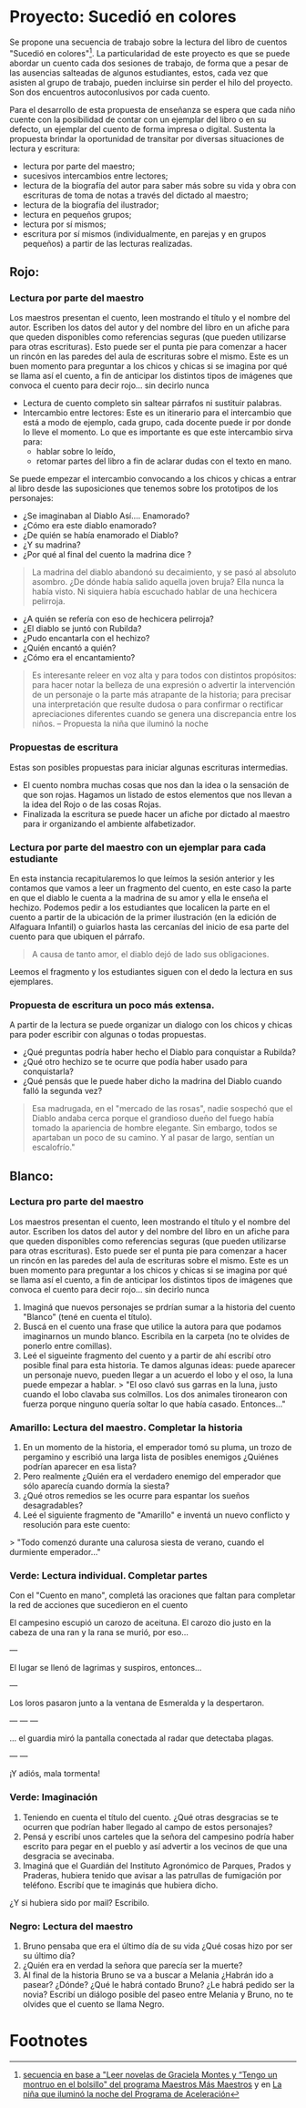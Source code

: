 * Proyecto: Sucedió en colores

Se propone una secuencia de trabajo sobre la lectura del libro de cuentos "Sucedió en colores"[fn:1]. La particularidad de este proyecto es que se puede abordar un cuento cada dos sesiones de trabajo, de forma que a pesar de las ausencias salteadas de algunos estudiantes, estos, cada vez que asisten al grupo de trabajo, pueden incluirse sin perder el hilo del proyecto. Son dos encuentros autoconlusivos por cada cuento.

Para el desarrollo de esta propuesta de enseñanza se espera que cada niño cuente con la posibilidad de contar con un ejemplar del libro o en su defecto, un ejemplar del cuento de forma impresa o digital. Sustenta la propuesta brindar la oportunidad de transitar por diversas situaciones de
lectura y escritura:

- lectura por parte del maestro;
- sucesivos intercambios entre lectores;
- lectura de la biografía del autor para saber más sobre su vida y obra con escrituras de toma de notas a través del dictado al maestro;
- lectura de la biografía del ilustrador;
- lectura en pequeños grupos;
- lectura por sí mismos;
- escritura por sí mismos (individualmente, en parejas y en grupos pequeños) a partir de las lecturas realizadas.

** Rojo:
*** Lectura por parte del maestro

Los maestros presentan el cuento, leen mostrando el título y el nombre del autor. Escriben los datos del autor y del nombre del libro en un afiche para que queden disponibles como referencias seguras (que pueden utilizarse para otras escrituras). Esto puede ser el punta pie para comenzar a hacer un rincón en las paredes del aula de escrituras sobre el mismo. Este es un buen momento para preguntar a los chicos y chicas si se imagina por qué se llama así el cuento, a fin de anticipar los distintos tipos de imágenes que convoca el cuento para decir rojo... sin decirlo nunca

- Lectura de cuento completo sin saltear párrafos ni sustituir palabras.
- Intercambio entre lectores: Este es un itinerario para el intercambio que está a modo de ejemplo, cada grupo, cada docente puede ir por donde lo lleve el momento. Lo que es importante es que este intercambio sirva para:
  - hablar sobre lo leído,
  - retomar partes del libro a fin de aclarar dudas con el texto en mano.
Se puede empezar el intercambio convocando a los chicos y chicas a entrar al libro desde las suposiciones que tenemos sobre los prototipos de los personajes:
  - ¿Se imaginaban al Diablo Así.... Enamorado?
  - ¿Cómo era este diablo enamorado?
  - ¿De quién se había enamorado el Diablo?
  - ¿Y su madrina?
  - ¿Por qué al final del cuento la madrina dice ?
#+begin_quote
La madrina del diablo abandonó su decaimiento, y se pasó al absoluto asombro. ¿De dónde había salido aquella joven bruja? Ella nunca la había visto. Ni siquiera había escuchado hablar de una hechicera pelirroja.
#+end_quote
- ¿A quién se refería con eso de hechicera pelirroja?
- ¿El diablo se juntó con Rubilda?
- ¿Pudo encantarla con el hechizo?
- ¿Quién encantó a quién?
- ¿Cómo era el encantamiento?

#+begin_quote
Es interesante releer en voz alta y para todos con distintos propósitos: para hacer notar la belleza de una expresión o advertir la intervención de un personaje o la parte más atrapante de la historia; para precisar una interpretación que resulte dudosa o para confirmar o rectificar apreciaciones diferentes cuando se genera una discrepancia entre los niños.
-- Propuesta la niña que iluminó la noche
#+end_quote

*** Propuestas de escritura
Estas son posibles propuestas para iniciar algunas escrituras intermedias.

- El cuento nombra muchas cosas que nos dan la idea o la sensación de que son rojas. Hagamos un listado de estos elementos que nos llevan a la idea del Rojo o de las cosas Rojas.
- Finalizada la escritura se puede hacer un afiche por dictado al maestro para ir organizando el ambiente alfabetizador.

*** Lectura por parte del maestro con un ejemplar para cada estudiante

En esta instancia recapitularemos lo que leímos la sesión anterior y les contamos que vamos a leer un fragmento del cuento, en este caso la parte en que el diablo le cuenta a la madrina de su amor y ella le enseña el hechizo. Podemos pedir a los estudiantes que localicen la parte en el cuento a partir de la ubicación de la primer ilustración (en la edición de Alfaguara Infantil) o guiarlos hasta las cercanías del inicio de esa parte del cuento para que ubiquen el párrafo.
#+begin_quote
A causa de tanto amor, el diablo dejó de lado sus obligaciones.
#+end_quote
Leemos el fragmento y los estudiantes siguen con el dedo la lectura en sus ejemplares.

*** Propuesta de escritura un poco más extensa.

A partir de la lectura se puede organizar un dialogo con los chicos y chicas para poder escribir con algunas o todas propuestas.

- ¿Qué preguntas podría haber hecho el Diablo para conquistar a Rubilda?
- ¿Qué otro hechizo se te ocurre que podía haber usado para conquistarla?
- ¿Qué pensás que le puede haber dicho la madrina del Diablo cuando falló la segunda vez?

#+begin_quote
Esa madrugada, en el "mercado de las rosas", nadie sospechó que el Diablo andaba cerca porque el grandioso dueño del fuego había tomado la apariencia de hombre elegante. Sin embargo, todos se apartaban un poco de su camino. Y al pasar de largo, sentían un escalofrío."
#+end_quote

** Blanco: 
*** Lectura pro parte del maestro

Los maestros presentan el cuento, leen mostrando el título y el nombre del autor. Escriben los datos del autor y del nombre del libro en un afiche para que queden disponibles como referencias seguras (que pueden utilizarse para otras escrituras). Esto puede ser el punta pie para comenzar a hacer un rincón en las paredes del aula de escrituras sobre el mismo. Este es un buen momento para preguntar a los chicos y chicas si se imagina por qué se llama así el cuento, a fin de anticipar los distintos tipos de imágenes que convoca el cuento para decir rojo... sin decirlo nunca

1. Imaginá que nuevos personajes se prdrían sumar a la historia del cuento "Blanco" (tené en cuenta el título).
2. Buscá en el cuento una frase que utilice la autora para que podamos imaginarnos un mundo blanco. Escribila en la carpeta (no te olvides de  ponerlo entre comillas).
3. Leé el sigueinte fragmento del cuento y a partir de ahí escribí otro posible final para esta historia. Te damos algunas ideas: puede aparecer un personaje nuevo, pueden llegar a un acuerdo el lobo y el oso, la luna puede empezar a hablar.
  > "El oso clavó sus garras en la luna, justo cuando el lobo clavaba sus colmillos. Los dos animales tironearon con fuerza porque ninguno quería soltar lo que había casado. Entonces..."

*** Amarillo: Lectura del maestro. Completar la historia

1. En un momento de la historia, el emperador tomó su pluma, un trozo de pergamino y escribió una larga lista de posibles enemigos ¿Quiénes podrían aparecer en esa lista?
2. Pero realmente ¿Quién era el verdadero enemigo del emperador que sólo aparecía cuando dormía la siesta?
3. ¿Qué otros remedios se les ocurre para espantar los sueños desagradables?
4. Leé el siguiente fragmento de "Amarillo" e inventá un nuevo conflicto y resolución para este cuento:
> "Todo comenzó durante una calurosa siesta de verano, cuando el durmiente emperador..."

*** Verde: Lectura individual. Completar partes

Con el "Cuento en mano", completá las oraciones que faltan para completar la red de acciones que sucedieron en el cuento

El campesino escupió un carozo de aceituna.
El carozo dio justo en la cabeza de una ran y la rana se murió, por eso...

---

El lugar se llenó de lagrimas y suspiros, entonces...

---

Los loros pasaron junto a la ventana de Esmeralda y la despertaron.

---
---
---

... el guardia miró la pantalla conectada al radar que detectaba plagas.

---
---

¡Y adiós, mala tormenta!


*** Verde: Imaginación

1. Teniendo en cuenta el título del cuento. ¿Qué otras desgracias se te ocurren que podrían haber llegado al campo de estos personajes?
2. Pensá y escribí unos carteles que la señora del campesino podría haber escrito para pegar en el pueblo y así advertir a los vecinos de que una desgracia se avecinaba.
3. Imaginá que el Guardián del Instituto Agronómico de Parques, Prados y Praderas, hubiera tenido que avisar a las patrullas de fumigación por teléfono. Escribí que te imaginás que hubiera dicho.
¿Y si hubiera sido por mail? Escribilo.

*** Negro: Lectura del maestro

1. Bruno pensaba que era el último día de su vida ¿Qué cosas hizo por ser su último día?
2. ¿Quién era en verdad la señora que parecía ser la muerte?
3. Al final de la historia Bruno se va a buscar a Melania ¿Habrán ido a pasear? ¿Dónde? ¿Qué le habrá contado Bruno? ¿Le habrá pedido ser la novia? Escribí un diálogo posible del paseo entre Melania y Bruno, no te olvides que el cuento se llama Negro.
* Footnotes

[fn:1] [[http://maestromasmaestro.com.ar/wp-content/uploads/2013/11/2%C2%B0-Autor-GM-Lectura-de-novelas1.pdf][secuencia en base a "Leer novelas de Graciela Montes y “Tengo un montruo en el bolsillo" del programa Maestros Más Maestros]] y en [[https://docs.google.com/file/d/0B4I3zmAwvYg_S1NUdExVRXdiWHc/edit][La niña que iluminó la noche del Programa de Aceleración]]
